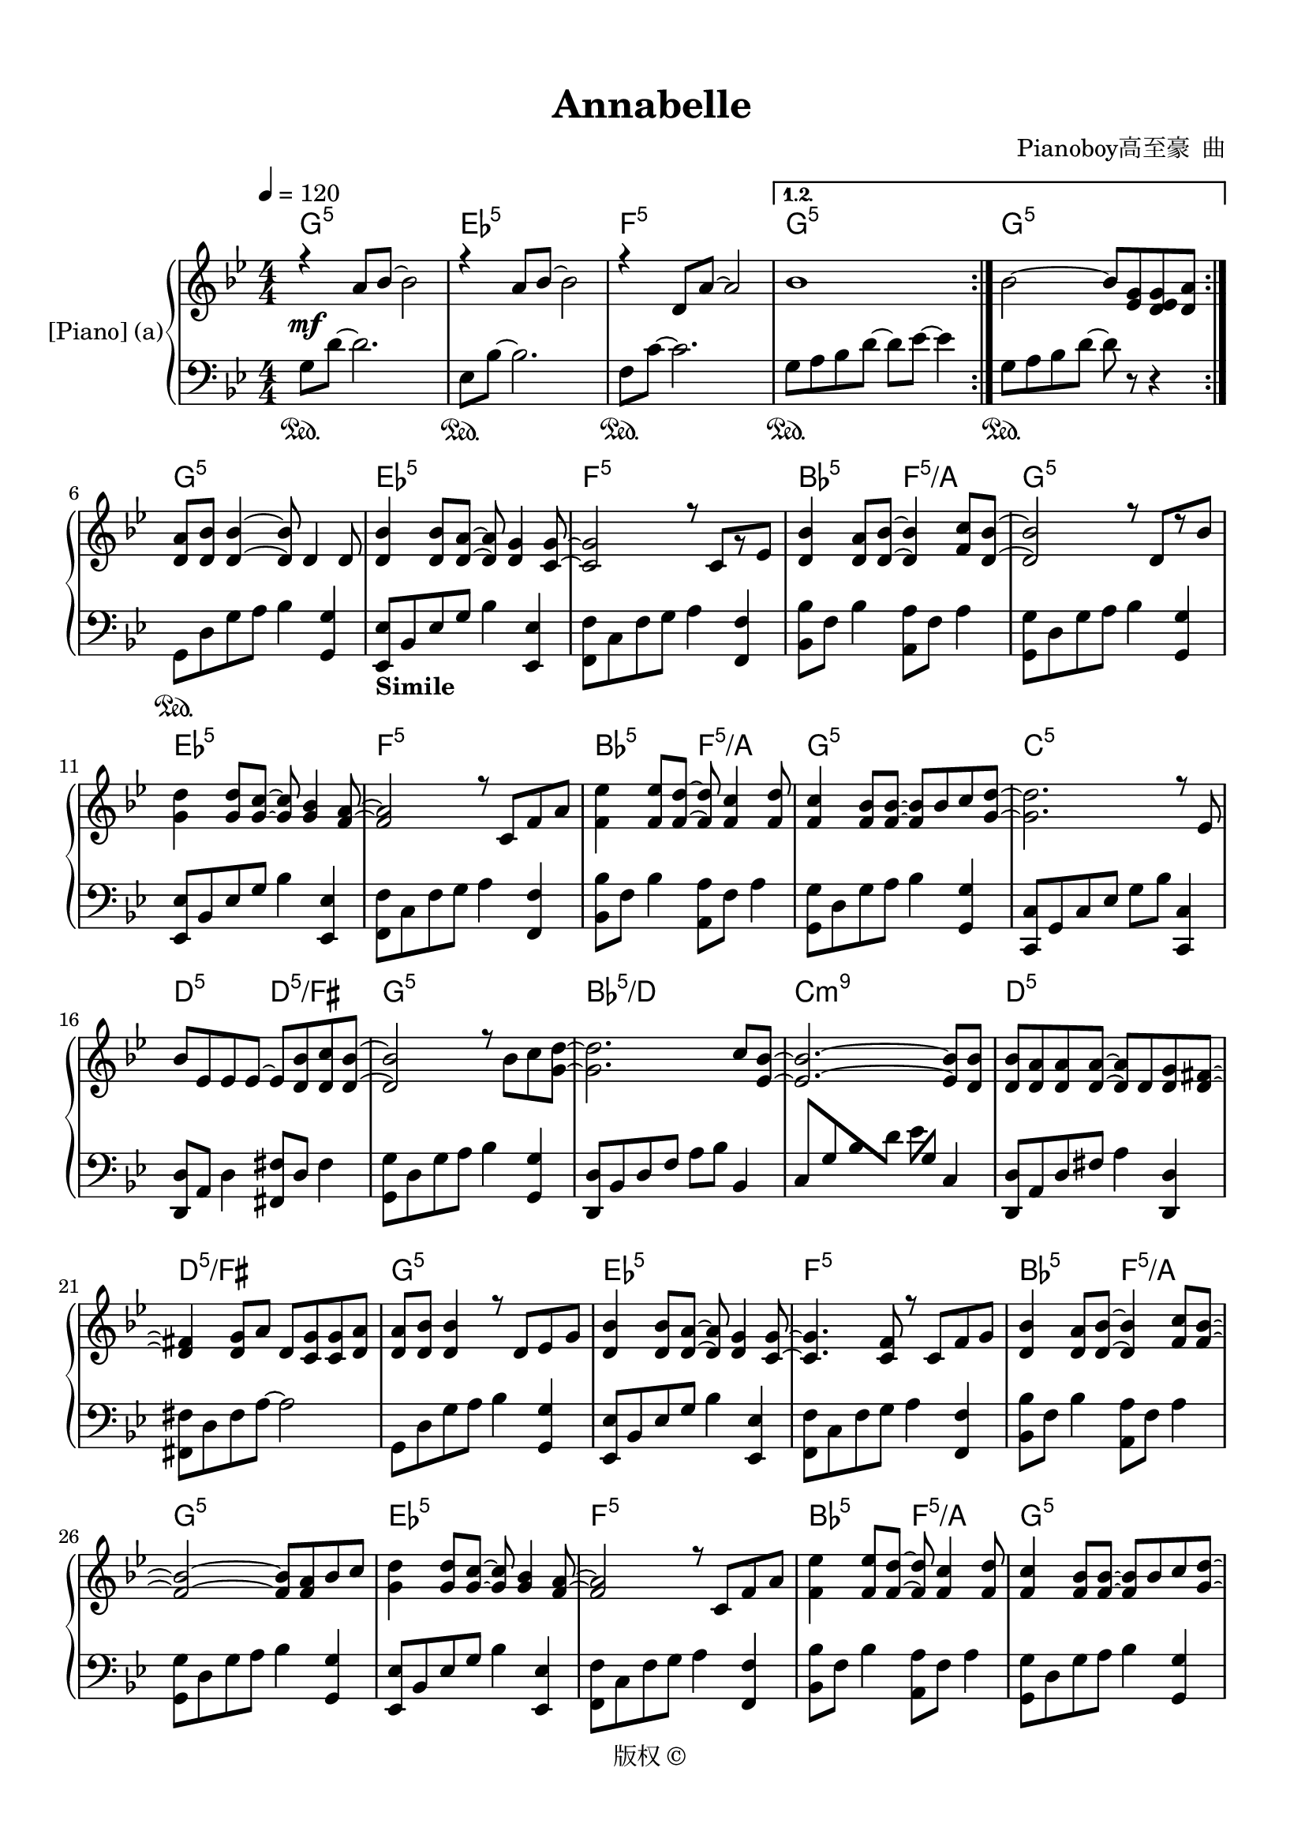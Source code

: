 \version "2.20.0" 

\header {
	encodingsoftware = "Sibelius 8.2" 
	encodingdate = "2017-09-22" 
	composer = "Pianoboy高至豪  曲" 
	copyright = "版权 © " 
	title = Annabelle 
}


#(set-global-staff-size 20) 

\paper {
	paper-width = 21\cm 
	paper-height = 29.7\cm 
	top-margin = 1.27\cm 
	bottom-margin = 1.27\cm 
	left-margin = 1.27\cm 
	right-margin = 1.27\cm 
	between-system-space = 2.63\cm 
	page-top-space = 1.27\cm 
	indent = 1.61538461538\cm 
}


\layout {
	\context {
		\Score 
		autoBeaming = ##f 
	}
	
}


PartPOneVoiceOne = \relative a' {
	\repeat volta 2 {
		\repeat volta 2 {
			\clef "treble" \key bes \major \numericTimeSignature \time 4/4 |
			\tempo 4 = 120 |
			r4 -\mf \stemUp a8 [ \stemUp bes8 ~ ] \stemDown bes2 |
			r4 \stemUp a8 [ \stemUp bes8 ~ ] \stemDown bes2 |
			r4 \stemUp d,8 [ \stemUp a'8 ~ ] \stemUp a2 
		}
		\alternative {
			{
				|
				bes1 
			}
			
		}
		
	}
	\alternative {
		{
			|
			\stemDown bes2 ~ \stemUp bes8 [ \stemUp <es, g>8 \stemUp <d es g>8 \stemUp <d a'>8 ] 
		}
		
	}
	|
	\stemUp <d a'>8 [ \stemUp <d bes'>8 ] \stemUp <d bes'>4 ~ ~ \stemUp <d bes'>8 \stemUp d4 \stemUp d8 |
	\stemUp <d bes'>4 \stemUp <d bes'>8 [ \stemUp <d a'>8 ~ ] ~ \stemUp <d a'>8 \stemUp <d g>4 \stemUp <c g'>8 ~ ~ |
	\stemUp <c g'>2 r8 \stemUp c8 [ r8 \stemUp es8 ] |
	\stemUp <d bes'>4 \stemUp <d a'>8 [ \stemUp <d bes'>8 ~ ] ~ \stemUp <d bes'>4 \stemUp <f c'>8 [ \stemUp <d bes'>8 ~ ] ~ |
	\barNumberCheck #10 \stemUp <d bes'>2 r8 \stemUp d8 [ r8 \stemUp bes'8 ] |
	\stemDown <g d'>4 \stemUp <g d'>8 [ \stemUp <g c>8 ~ ] ~ \stemUp <g c>8 \stemUp <g bes>4 \stemUp <f a>8 ~ ~ |
	\stemUp <f a>2 r8 \stemUp c8 [ \stemUp f8 \stemUp a8 ] |
	\stemDown <f es'>4 \stemUp <f es'>8 [ \stemUp <f d'>8 ~ ] ~ \stemUp <f d'>8 \stemUp <f c'>4 \stemUp <f d'>8 |
	\stemUp <f c'>4 \stemUp <f bes>8 [ \stemUp <f bes>8 ~ ] ~ \stemUp <f bes>8 [ \stemUp bes8 \stemUp c8 \stemUp <g d'>8 ~ ] ~ |
	\stemDown <g d'>2. r8 \stemUp es8 |
	\stemUp bes'8 [ \stemUp es,8 \stemUp es8 \stemUp es8 ~ ] \stemUp es8 [ \stemUp <d bes'>8 \stemUp <d c'>8 \stemUp <d bes'>8 ~ ] ~ |
	\stemUp <d bes'>2 r8 \stemDown bes'8 [ \stemDown c8 \stemDown <g d'>8 ~ ] ~ |
	\stemDown <g d'>2. \stemUp c8 [ \stemUp <es, bes'>8 ~ ] ~ |
	\stemUp <es bes'>2. ~ ~ \stemUp <es bes'>8 [ \stemUp <d bes'>8 ] |
	\barNumberCheck #20 \stemUp <d bes'>8 [ \stemUp <d a'>8 \stemUp <d a'>8 \stemUp <d a'>8 ~ ] ~ \stemUp <d a'>8 [ \stemUp d8 \stemUp <d g>8 \stemUp <d fis>8 ~ ] ~ |
	\stemUp <d fis>4 \stemUp <d g>8 [ \stemUp a'8 ] \stemUp d,8 [ \stemUp <c g'>8 \stemUp <c g'>8 \stemUp <d a'>8 ] |
	\stemUp <d a'>8 [ \stemUp <d bes'>8 ] \stemUp <d bes'>4 r8 \stemUp d8 [ \stemUp es8 \stemUp g8 ] |
	\stemUp <d bes'>4 \stemUp <d bes'>8 [ \stemUp <d a'>8 ~ ] ~ \stemUp <d a'>8 \stemUp <d g>4 \stemUp <c g'>8 ~ ~ |
	\stemUp <c g'>4. \stemUp <c f>8 r8 \stemUp c8 [ \stemUp f8 \stemUp g8 ] |
	\stemUp <d bes'>4 \stemUp <d a'>8 [ \stemUp <d bes'>8 ~ ] ~ \stemUp <d bes'>4 \stemUp <f c'>8 [ \stemUp <f bes>8 ~ ] ~ |
	\stemUp <f bes>2 ~ ~ \stemUp <f bes>8 [ \stemUp <f a>8 \stemUp bes8 \stemUp c8 ] |
	\stemDown <g d'>4 \stemUp <g d'>8 [ \stemUp <g c>8 ~ ] ~ \stemUp <g c>8 \stemUp <g bes>4 \stemUp <f a>8 ~ ~ |
	\stemUp <f a>2 r8 \stemUp c8 [ \stemUp f8 \stemUp a8 ] |
	\stemDown <f es'>4 \stemUp <f es'>8 [ \stemUp <f d'>8 ~ ] ~ \stemUp <f d'>8 \stemUp <f c'>4 \stemUp <f d'>8 |
	\barNumberCheck #30 \stemUp <f c'>4 \stemUp <f bes>8 [ \stemUp <f bes>8 ~ ] ~ \stemUp <f bes>8 [ \stemUp bes8 \stemUp c8 \stemUp <g d'>8 ~ ] ~ |
	\stemDown <g d'>2 r8 \stemUp bes,8 [ \stemUp es8 \stemUp bes'8 ] |
	\stemUp bes8 [ \stemUp es,8 \stemUp es8 \stemUp es8 ~ ] \stemUp es8 [ \stemUp <d bes'>8 \stemUp <d c'>8 \stemUp <d bes'>8 ~ ] ~ |
	\stemUp <d bes'>2 r8 \stemDown bes'8 [ \stemDown c8 \stemDown <g d'>8 ~ ] ~ |
	\stemDown <g d'>2 ~ ~ \stemUp <g d'>8 [ \stemUp <f d'>8 \stemUp c'8 \stemUp <f, bes>8 ~ ] ~ |
	\stemUp <f bes>2 r8 \stemUp d8 [ r8 \stemUp bes'8 ] |
	\stemUp <d, bes'>8 [ \stemUp <d a'>8 \stemUp <d a'>8 \stemUp <d a'>8 ~ ] ~ \stemUp <d a'>8 [ \stemUp d8 \stemUp g8 \stemUp <d fis>8 ~ ] ~ |
	\stemUp <d fis>4 \stemUp <d g>8 [ \stemUp <d a'>8 ~ ] ~ \stemUp <d a'>8 [ \stemUp <d fis>8 ~ ] ~ \stemUp <d fis>4 |
	\stemUp <d g>4 -> -. r4 r2 |
	r4 r4 r8 \stemUp <d g>8 [ -\f \stemUp <d g>8 \stemUp <d a'>8 ] |
	\barNumberCheck #40 \stemUp bes'8 [ \stemUp a8 ] \stemUp bes4 \stemUp bes8 [ \stemUp a8 ] \stemUp bes4 |
	r8 \stemUp <f bes>16 [ \stemUp a16 ] \stemDown bes8 [ \stemDown bes8 ~ ] \stemUp bes8 [ \stemUp a8 \stemUp a8 \stemUp bes8 ] |
	\stemUp <f a>4 \stemUp <d f>8 [ \stemUp <d f>8 ~ ] \stemUp d8 \stemUp d4 \stemUp <f a>8 |
	\stemUp <f a>8 [ \stemUp <d bes'>8 ] \stemUp <d bes'>4 ~ ~ \stemUp <d bes'>8 [ \stemUp g8 \stemUp g8 \stemUp a8 ] |
	\stemUp bes8 [ \stemUp a8 ] \stemUp bes4 \stemUp bes8 [ \stemUp a8 ] \stemUp bes4 |
	r8 \stemUp <f bes>16 [ \stemUp a16 ] \stemDown bes8 [ \stemDown bes8 ~ ] \stemDown bes8 \stemUp <f a>4 \stemUp <f bes>8 |
	\stemUp <f c'>4 \stemUp <f c'>8 [ \stemUp <f d'>8 ~ ] ~ \stemDown <f d'>8 \stemUp <f d'>4 \stemDown <f es'>8 |
	\stemUp <f es'>8 [ \stemUp <f d'>8 ] \stemUp <f d'>4 \stemUp g8 [ \stemUp g8 \stemUp <g bes>8 \stemUp <g bes>8 ] |
	\stemUp <g d'>8 [ \stemUp <g bes>8 ] \stemDown <g d'>4 \stemUp <g d'>8 [ \stemUp <g bes>8 \stemUp <g d'>8 \stemUp g8 ] |
	r8 \stemDown <g d'>16 [ \stemDown bes16 ] \stemDown d8 [ \stemDown <g, d'>8 ~ ] ~ \stemDown <g d'>8 [ \stemDown <g es'>8 ~ ~ \stemDown <g es'>8 \stemDown <g d'>8 ] |
	\barNumberCheck #50 \stemDown <g d'>4 \stemUp <f a>8 [ \stemUp <f a>8 ~ ] ~ \stemUp <f a>8 [ \stemUp <f bes>8 ~ ~ \stemUp <f bes>8 \stemUp f8 ] |
	\stemUp <f bes>8 [ \stemUp <f c'>8 ] \stemUp <f c'>4 \stemUp g8 [ \stemUp g8 \stemUp <g bes>8 \stemUp <g bes>8 ] |
	\stemUp <g d'>8 [ \stemUp <g bes>8 ] \stemDown <g d'>4 \stemUp <g d'>8 [ \stemUp <g bes>8 \stemUp <g d'>8 \stemUp g8 ] |
	r4 \stemDown <g d'>8 [ \stemDown <g es'>8 ~ ] ~ \stemUp <g es'>8 [ \stemUp g8 \stemUp <g d'>8 \stemUp <g bes>8 ~ ] ~ |
	\stemUp <g bes>2 r8 \stemUp <d a'>8 ~ ~ \stemUp <d a'>4 |
	\stemUp <bes bes'>4 -- \stemUp <a a'>4 -- \stemUp <bes bes'>4 -- r4 |
	\key as \major |
	\stemUp <f' c'>4 \stemUp as4 \stemUp <f c'>4 \stemUp as4 |
	\stemUp <f c'>4 \stemUp as4 \stemUp <f c'>4 \stemUp as4 |
	\stemUp <es c'>4 \stemUp as4 \stemUp <es c'>4 \stemUp <es des'>8 [ \stemUp <es c'>8 ~ ] ~ |
	\stemUp <es c'>4 \stemUp <es as>4 \stemUp es4 \stemUp es4 |
	\barNumberCheck #60 \stemUp <f c'>4 \stemUp as4 \stemUp <f c'>4 \stemUp as4 |
	\stemUp <f c'>4 \stemUp as4 \stemUp <f c'>4 \stemUp as4 |
	\stemUp <es c'>4 \stemUp as4 \stemUp <es c'>4 \stemUp <es des'>8 [ \stemUp <es c'>8 ~ ] ~ |
	\stemUp <es c'>4 \stemUp <es c'>8 [ \stemUp <es es'>8 ~ ] ~ \stemUp <es es'>8 \stemUp <des des'>4 \stemUp <c c'>8 |
	r4 \stemUp f8 [ \stemUp c'8 ~ ] \stemDown c4 \stemUp f,8 [ \stemUp c'8 ] |
	r8 \stemUp f,8 [ \stemUp f8 \stemUp c'8 ~ ] \stemDown c4 \stemUp f,8 [ \stemUp c'8 ] |
	r8 \stemUp f,8 [ \stemUp f8 \stemUp c'8 ~ ] \stemUp c8 [ \stemUp <es, c'>8 \stemUp <es des'>8 \stemUp <es c'>8 ] |
	\stemUp <es c'>8 [ \stemUp as8 \stemUp as8 \stemUp es8 ] \stemUp es8 [ \stemUp as8 ] \stemUp as4 |
	r8 \stemUp f8 [ \stemUp f8 \stemUp c'8 ~ ] \stemUp c8 [ \stemUp f,8 \stemUp f8 \stemUp c'8 ] |
	r4 \stemUp f,8 [ \stemUp c'8 ~ ] \stemUp c8 [ \stemUp f,8 \stemUp f8 \stemUp c'8 ] |
	\barNumberCheck #70 r8 \stemUp f,8 [ \stemUp f8 \stemUp c'8 ] r8 \stemUp <es, c'>8 [ \stemUp <es des'>8 \stemUp <es c'>8 ] |
	\stemDown <c' es>8 [ \stemDown <bes des>8 \stemDown <bes des>8 \stemDown <as c>8 ] \stemUp <g bes>8 [ \stemUp <f as>8 \stemUp <g bes>8 \stemUp <as c>8 ~ ] ~ |
	\stemDown <as c>2 -\mf r8 \stemUp f8 [ \stemUp bes8 \stemUp as8 ~ ] |
	\stemUp as2 r8 \stemUp es8 [ r8 \stemUp as8 ] |
	\stemUp as8 [ \stemUp c,8 \stemUp c8 \stemUp c8 ~ ] \stemUp c8 [ \stemUp <c g'>8 \stemUp <c bes'>8 \stemUp <c as'>8 ~ ] ~ |
	\stemUp <c as'>2 ~ ~ \stemUp <c as'>8 [ \stemUp <f as>8 \stemUp <g bes>8 \stemUp <as c>8 ~ ] ~ |
	\stemDown <as c>2 \stemUp f8 [ \stemUp as8 \stemUp bes8 \stemUp as8 ~ ] |
	\stemUp as2 r8 \stemUp des,8 [ r8 \stemUp as'8 ] |
	\stemUp as8 [ \stemUp g8 \stemUp g8 \stemUp g8 ~ ] \stemUp g4 \stemDown f8 [ \stemDown <c' c'>8 ~ ] ~ |
	\stemDown <c c'>8 -> [ \stemDown <c c'>8 -> \stemDown <des des'>8 -> \stemDown <c c'>8 -> ] r8 \stemUp <c, f>8 [ -\f \stemUp <c f>8 \stemUp <c g'>8 ] |
	\barNumberCheck #80 \stemUp <des as'>8 [ \stemUp g8 ] \stemUp as4 \stemUp <des, as'>8 [ \stemUp g8 ] \stemUp as4 |
	r8 \stemUp <es as>16 [ \stemUp g16 ] \stemUp as8 [ \stemUp as8 ~ ] \stemUp as8 \stemUp g4 \stemUp as8 |
	\stemUp <es g>4 \stemUp es8 [ \stemUp es8 ~ ] \stemUp es8 \stemUp <es g>4 \stemUp <es g>8 |
	\stemUp <es g>8 [ \stemUp <es as>8 ] \stemUp <es as>4 ~ ~ \stemUp <es as>8 [ \stemUp f8 \stemUp f8 \stemUp g8 ] |
	\stemUp <des as'>8 [ \stemUp g8 ] \stemUp as4 \stemUp <des, as'>8 [ \stemUp g8 ] \stemUp as4 |
	r8 \stemUp <es as>16 [ \stemUp g16 ] \stemUp as8 [ \stemUp as8 ~ ] \stemUp as8 \stemUp <es g>4 \stemUp <es as>8 |
	\stemUp <es bes'>4 \stemUp <es bes'>8 [ \stemUp <es c'>8 ~ ] ~ \stemUp <es c'>8 \stemUp <es c'>4 \stemUp <es des'>8 |
	\stemUp <es des'>8 [ \stemUp <es c'>8 ] \stemUp <es c'>4 \stemUp f8 [ \stemUp f8 \stemUp <f as>8 \stemUp <f as>8 ] |
	\stemUp <f c'>8 [ \stemUp as8 ] \stemUp <f c'>4 \stemDown <as f'>8 [ \stemDown c8 ] \stemDown <as f'>4 |
	\stemDown <c as'>8 [ \stemDown f8 ] \stemDown <c as'>4 ~ ~ \stemDown <c as'>8 [ \stemDown <c as'>8 ~ ] ~ \stemDown <c as'>8 [ \stemDown <c f>16 \stemDown g'16 ] |
	\barNumberCheck #90 \stemDown <c, as'>8 [ \stemDown <c g'>8 \stemDown <c g'>8 \stemDown <c f>8 ] \stemDown <c f>8 [ \stemDown c8 \stemDown <f, c'>8 \stemDown <f bes>8 ] |
	\stemDown <g c>8 [ \stemDown <g f'>8 ] \stemDown <g f'>4 \stemUp f4 \stemUp <f as>4 |
	\stemUp <f c'>8 [ \stemUp <f as>8 ] \stemUp <f c'>4 \stemDown <as f'>8 [ \stemDown <as c>8 ] \stemDown <as f'>4 |
	\stemDown <c as'>8 [ \stemDown <c f>8 ] \stemDown <c as'>4 ~ ~ \stemDown <c as'>8 \stemDown <c g'>4 \stemDown <c as'>8 |
	\stemDown <c g'>4 \stemDown <c f>8 [ \stemDown <c f>8 ~ ] ~ \stemDown <c f>2 \bar "||" |
	\key bes \major |
	r4 r4 r8 \stemUp <d, g>8 [ \stemUp <d g>8 \stemUp <d a'>8 ] |
	\stemUp <es bes'>8 [ \stemUp a8 ] \stemUp <es bes'>4 \stemUp <es bes'>8 [ \stemUp a8 ] \stemUp <es bes'>4 |
	r8 \stemUp <f bes>16 [ \stemUp a16 ] \stemDown bes8 [ \stemDown bes8 ~ ] \stemDown bes8 \stemUp <f a>4 \stemUp <f bes>8 |
	\stemUp <d a'>4 \stemUp <d f>8 [ \stemUp <d f>8 ] \stemUp d8 \stemUp <d a'>4 \stemUp <d a'>8 |
	\stemUp <f a>8 [ \stemUp <f bes>8 ] \stemUp <f bes>4 ~ ~ \stemUp <f bes>8 [ \stemUp g8 \stemUp g8 \stemUp a8 ] |
	\barNumberCheck #100 \stemUp <es bes'>8 [ \stemUp a8 ] \stemUp <es bes'>4 \stemUp <es bes'>8 [ \stemUp a8 ] \stemUp <es bes'>4 |
	r8 \stemUp <f bes>16 [ \stemUp a16 ] \stemDown bes8 [ \stemDown bes8 ~ ] \stemDown bes8 \stemUp <f a>4 \stemUp <f bes>8 |
	\stemUp <f c'>4 \stemUp <f c'>8 [ \stemUp <f d'>8 ~ ] ~ \stemDown <f d'>8 \stemUp <f d'>4 \stemDown <f es'>8 |
	\stemUp <f es'>8 [ \stemUp <f d'>8 ] \stemUp <f d'>4 \stemUp <d g>8 [ \stemUp <d g>8 \stemUp <d bes'>8 \stemUp <d bes'>8 ] |
	\stemUp <g d'>8 [ \stemUp <g bes>8 ] \stemDown <g d'>4 \stemDown <bes g'>8 [ \stemDown <bes d>8 ] \stemDown <bes g'>4 |
	\stemDown <d a'>8 [ \stemDown d8 ] \stemDown <d a'>4 ~ ~ \stemDown <d a'>8 [ \stemDown <d bes'>8 ~ ] ~ \stemDown <d bes'>8 [ \stemDown <d g>16 \stemDown a'16 ] |
	\stemDown <d, bes'>8 [ \stemDown <d a'>8 \stemDown <d a'>8 \stemDown <d g>8 ] \stemDown <d g>8 [ \stemDown <g, d'>8 \stemDown <g d'>8 \stemDown <g c>8 ] |
	\stemDown <a d>8 [ \stemDown <d g>8 ] \stemDown <d g>4 \stemUp g,4 \stemUp <g bes>4 |
	\stemUp <g d'>8 [ \stemUp <g bes>8 ] \stemDown <g d'>4 \stemDown <bes g'>8 [ \stemDown <bes d>8 ] \stemDown <bes g'>4 |
	\stemDown <d bes'>8 [ \stemDown <d g>8 ] \stemDown <d bes'>4 ~ ~ \stemDown <d bes'>8 \stemDown <d a'>4 \stemDown <d bes'>8 |
	\barNumberCheck #110 \stemDown <d a'>4 \stemDown <d g>8 [ \stemDown <d g>8 ~ ] ~ \stemDown <d g>2 |
	r4 \stemUp a,4 \stemUp bes2 \repeat volta 2 {
		|
		r4 \stemUp a'8 [ \stemUp bes8 ~ ] \stemDown bes2 |
		r4 \stemUp a8 [ \stemUp bes8 ~ ] \stemDown bes2 |
		r4 \stemUp d,8 [ \stemUp a'8 ~ ] \stemUp a2 
	}
	\alternative {
		{
			|
			bes1 
		}
		{
			|
			<bes, g'>1 \fermata 
		}
		
	}
	
}


PartPOneVoiceOneChords = \chordmode {
	\repeat volta 2 {
		|
		g4:m5 s8 s8 s2 |
		es4:5 s8 s8 s2 |
		f4:5 s8 s8 s2 
	}
	\alternative {
		{
			|
			g1:m5 
		}
		{
			|
			g2:m5 s8 s8 s8 s8 
		}
		
	}
	|
	g8:m5 s8 s4 s8 s4 s8 |
	es4:5 s8 s8 s8 s4 s8 |
	f2:5 s8 s8 s8 s8 |
	bes4:5 s8 s8 f4:5/+a s8 s8 |
	\barNumberCheck #10 g2:m5 s8 s8 s8 s8 |
	es4:5 s8 s8 s8 s4 s8 |
	f2:5 s8 s8 s8 s8 |
	bes4:5 s8 s8 f8:5/+a s4 s8 |
	g4:m5 s8 s8 s8 s8 s8 s8 |
	c2.:m5 s8 s8 |
	d8:5 s8 s8 s8 d8:5/+fis s8 s8 s8 |
	g2:m5 s8 s8 s8 s8 |
	bes2.:5/+d s8 s8 |
	c2.:m9 s8 s8 |
	\barNumberCheck #20 d8:5 s8 s8 s8 s8 s8 s8 s8 |
	d4:5/+fis s8 s8 s8 s8 s8 s8 |
	g8:m5 s8 s4 s8 s8 s8 s8 |
	es4:5 s8 s8 s8 s4 s8 |
	f4.:5 s8 s8 s8 s8 s8 |
	bes4:5 s8 s8 f4:5/+a s8 s8 |
	g2:m5 s8 s8 s8 s8 |
	es4:5 s8 s8 s8 s4 s8 |
	f2:5 s8 s8 s8 s8 |
	bes4:5 s8 s8 f8:5/+a s4 s8 |
	\barNumberCheck #30 g4:m5 s8 s8 s8 s8 s8 s8 |
	c2:m5 s8 s8 s8 s8 |
	d8:5 s8 s8 s8 d8:5/+fis s8 s8 s8 |
	g2:m5 s8 s8 s8 s8 |
	c2:m5 s8 s8 s8 s8 |
	es2:5 s8 s8 s8 s8 |
	d8:5 s8 s8 s8 s8 s8 s8 s8 |
	d4:5/+fis s8 s8 s8 s8 s4 |
	g4:m5 s4 s2 |
	s4 s4 s8 s8 s8 s8 |
	\barNumberCheck #40 es8:5 s8 s4 s8 s8 s4 |
	f8:5 s16 s16 s8 s8 s8 s8 s8 s8 |
	g4:m5 s8 s8 s8 s4 s8 |
	d8:m5 s8 s4 s8 s8 s8 s8 |
	es8:5 s8 s4 s8 s8 s4 |
	f8:5 s16 s16 s8 s8 s8 s4 s8 |
	g4:m5 s8 s8 s8 s4 s8 |
	d8:m5 s8 s4 s8 s8 s8 s8 |
	es8:5 s8 s4 s8 s8 s8 s8 |
	f8:5 s16 s16 s8 s8 s8 s8 s8 s8 |
	\barNumberCheck #50 g4:m5 s8 s8 s8 s8 s8 s8 |
	s8 d8:m5 s4 s8 s8 s8 s8 |
	es8:5 s8 s4 s8 s8 s8 s8 |
	f4:5 s8 s8 s8 s8 s8 s8 |
	g2:m5 s8 s8 s4 |
	g4:m5 s4 s4 s4 |
	f4:m5 s4 s4 s4 |
	des4:5 s4 s4 s4 |
	es4:5 s4 s4 s8 s8 |
	as4:5 s4 es4:5/+g s4 |
	\barNumberCheck #60 f4:m5 s4 s4 s4 |
	des4:5 s4 s4 s4 |
	es4:5 s4 s4 s8 s8 |
	as4:5 s8 s8 es8:5/+g s4 s8 |
	f4:m5 s8 s8 s4 s8 s8 |
	des8:5 s8 s8 s8 s4 s8 s8 |
	es8:5 s8 s8 s8 s8 s8 s8 s8 |
	as8:5 s8 s8 s8 es8:5/+g s8 s4 |
	f8:m5 s8 s8 s8 s8 s8 s8 s8 |
	des4:5 s8 s8 s8 s8 s8 s8 |
	\barNumberCheck #70 es8:5 s8 s8 s8 s8 s8 s8 s8 |
	as8:5 s8 s8 s8 es8:5/+g s8 s8 s8 |
	f2:m5 s8 s8 s8 s8 |
	des2:5 s8 s8 s8 s8 |
	c8:5 s8 s8 s8 c8:5/+e s8 s8 s8 |
	f2:m5 s8 s8 s8 s8 |
	bes2:m5 s8 s8 s8 s8 |
	des2:5 s8 s8 s8 s8 |
	c8:5 s8 s8 s8 s4 s8 s8 |
	c8:5 s8 s8 s8 s8 s8 s8 s8 |
	\barNumberCheck #80 des8:5 s8 s4 s8 s8 s4 |
	es8:5 s16 s16 s8 s8 s8 s4 s8 |
	f4:m5 s8 s8 s8 s4 s8 |
	c8:m5 s8 s4 s8 s8 s8 s8 |
	des8:5 s8 s4 s8 s8 s4 |
	es8:5 s16 s16 s8 s8 s8 s4 s8 |
	f4:m5 s8 s8 s8 s4 s8 |
	c8:m5 s8 s4 s8 s8 s8 s8 |
	des8:5 s8 s4 s8 s8 s4 |
	es8:5 s8 s4 s8 s8 s8 s16 s16 |
	\barNumberCheck #90 f8:m5 s8 s8 s8 s8 s8 s8 s8 |
	c8:m5 s8 s4 s4 s4 |
	des8:5 s8 s4 s8 s8 s4 |
	es8:5 s8 s4 s8 s4 s8 |
	f4:m5 s8 s8 s2 \bar "||" fis4:m5 s4 s8 g8:m5 s8 s8 |
	es8:5 s8 s4 s8 s8 s4 |
	f8:5 s16 s16 s8 s8 s8 s4 s8 |
	g4:m5 s8 s8 s8 s4 s8 |
	d8:m5 s8 s4 s8 s8 s8 s8 |
	\barNumberCheck #100 es8:5 s8 s4 s8 s8 s4 |
	f8:5 s16 s16 s8 s8 s8 s4 s8 |
	g4:m5 s8 s8 s8 s4 s8 |
	d8:m5 s8 s4 s8 s8 s8 s8 |
	es8:5 s8 s4 s8 s8 s4 |
	f8:5 s8 s4 s8 s8 s8 s16 s16 |
	g8:m5 s8 s8 s8 s8 s8 s8 s8 |
	d8:m5 s8 s4 s4 s4 |
	es8:5 s8 s4 s8 s8 s4 |
	f8:5 s8 s4 s8 s4 s8 |
	\barNumberCheck #110 g4:m5 s8 s8 s2 |
	g4:m5 s4 s2 \repeat volta 2 {
		|
		g4:m5 s8 s8 s2 |
		es4:5 s8 s8 s2 |
		f4:5 s8 s8 s2 
	}
	\alternative {
		{
			|
			g1:m5 
		}
		{
			|
			g1:m5 
		}
		
	}
	
}


PartPOneVoiceTwo = \relative es' {
	\repeat volta 2 {
		\repeat volta 2 {
			\clef "treble" \key bes \major \numericTimeSignature \time 4/4 s1*3 
		}
		\alternative {
			{
				s1 
			}
			
		}
		
	}
	\alternative {
		{
			s1 
		}
		
	}
	s1*3 s1*4 s1*4 s1*4 s1*4 s1*4 s1*4 s1*4 s1*3 \stemDown es2 \stemDown es2 s1*3 \stemDown es2 \stemDown es2 s1*4 s1*4 s1 s1 s1 |
	\key as \major s1*3 s1*4 s1*4 s1*4 s1*4 s1*3 s1*4 s1*4 s1*4 s1 s1 s1 s1 s1 \bar "||" |
	\key bes \major s1*4 s1*4 s1*3 s1*3 s1*3 \repeat volta 2 {
		s1 s1*2 
	}
	\alternative {
		{
			s1 
		}
		{
			s1 
		}
		
	}
	
}


PartPOneVoiceFive = \relative g {
	\repeat volta 2 {
		\repeat volta 2 {
			\clef "bass" \key bes \major \numericTimeSignature \time 4/4 \stemDown g8 [ \sustainOn \stemDown d'8 ~ ] \stemDown d2. |
			\stemDown es,8 [ \sustainOn \stemDown bes'8 ~ ] \stemDown bes2. |
			\stemDown f8 [ \sustainOn \stemDown c'8 ~ ] \stemDown c2. 
		}
		\alternative {
			{
				|
				\stemDown g8 [ \sustainOn \stemDown a8 \stemDown bes8 \stemDown d8 ~ ] \stemDown d8 [ \stemDown es8 ~ ] \stemDown es4 
			}
			
		}
		
	}
	\alternative {
		{
			|
			\stemDown g,8 [ \sustainOn \stemDown a8 \stemDown bes8 \stemDown d8 ~ ] \stemDown d8 r8 r4 
		}
		
	}
	|
	\stemDown g,,8 [ \sustainOn \stemDown d'8 \stemDown g8 \stemDown a8 ] \stemDown bes4 \stemUp <g, g'>4 |
	\stemUp <es es'>8 [ -\markup { \bold { Simile } } \stemUp bes'8 \stemUp es8 \stemUp g8 ] \stemDown bes4 \stemUp <es,, es'>4 \stemDown <f f'>8 [ \stemDown c'8 \stemDown f8 \stemDown g8 ] \stemDown a4 \stemUp <f, f'>4 \stemDown <bes bes'>8 [ \stemDown f'8 ] \stemDown bes4 \stemDown <a, a'>8 [ \stemDown f'8 ] \stemDown a4 \stemDown <g, g'>8 [ \stemDown d'8 \stemDown g8 \stemDown a8 ] \stemDown bes4 \stemUp <g, g'>4 \stemUp <es es'>8 [ \stemUp bes'8 \stemUp es8 \stemUp g8 ] \stemDown bes4 \stemUp <es,, es'>4 \stemDown <f f'>8 [ \stemDown c'8 \stemDown f8 \stemDown g8 ] \stemDown a4 \stemUp <f, f'>4 \stemDown <bes bes'>8 [ \stemDown f'8 ] \stemDown bes4 \stemDown <a, a'>8 [ \stemDown f'8 ] \stemDown a4 \stemDown <g, g'>8 [ \stemDown d'8 \stemDown g8 \stemDown a8 ] \stemDown bes4 \stemUp <g, g'>4 \stemUp <c, c'>8 [ \stemUp g'8 \stemUp c8 \stemUp es8 ] \stemDown g8 [ \stemDown bes8 ] \stemUp <c,, c'>4 \stemUp <d d'>8 [ \stemUp a'8 ] \stemDown d4 \stemUp <fis, fis'>8 [ \stemUp d'8 ] \stemDown fis4 \stemDown <g, g'>8 [ \stemDown d'8 \stemDown g8 \stemDown a8 ] \stemDown bes4 \stemUp <g, g'>4 \stemUp <d d'>8 [ \stemUp bes'8 \stemUp d8 \stemUp f8 ] \stemDown a8 [ \stemDown bes8 ] \stemUp bes,4 \stemUp c8 [ \stemUp g'8 \stemUp bes8 \stemDown d8 ] \stemDown es8 [ \stemUp g,8 ] \stemUp c,4 \stemUp <d, d'>8 [ \stemUp a'8 \stemUp d8 \stemUp fis8 ] \stemDown a4 \stemUp <d,, d'>4 \stemDown <fis fis'>8 [ \stemDown d'8 \stemDown fis8 \stemDown a8 ~ ] \stemDown a2 \stemDown g,8 [ \stemDown d'8 \stemDown g8 \stemDown a8 ] \stemDown bes4 \stemUp <g, g'>4 \stemUp <es es'>8 [ \stemUp bes'8 \stemUp es8 \stemUp g8 ] \stemDown bes4 \stemUp <es,, es'>4 \stemDown <f f'>8 [ \stemDown c'8 \stemDown f8 \stemDown g8 ] \stemDown a4 \stemUp <f, f'>4 \stemDown <bes bes'>8 [ \stemDown f'8 ] \stemDown bes4 \stemDown <a, a'>8 [ \stemDown f'8 ] \stemDown a4 \stemDown <g, g'>8 [ \stemDown d'8 \stemDown g8 \stemDown a8 ] \stemDown bes4 \stemUp <g, g'>4 \stemUp <es es'>8 [ \stemUp bes'8 \stemUp es8 \stemUp g8 ] \stemDown bes4 \stemUp <es,, es'>4 \stemDown <f f'>8 [ \stemDown c'8 \stemDown f8 \stemDown g8 ] \stemDown a4 \stemUp <f, f'>4 \stemDown <bes bes'>8 [ \stemDown f'8 ] \stemDown bes4 \stemDown <a, a'>8 [ \stemDown f'8 ] \stemDown a4 \stemDown <g, g'>8 [ \stemDown d'8 \stemDown g8 \stemDown a8 ] \stemDown bes4 \stemUp <g, g'>4 \stemUp <c, c'>8 [ \stemUp g'8 \stemUp c8 \stemUp es8 ] \stemDown g4 \stemUp <c,, c'>4 \stemUp <d d'>8 [ \stemUp a'8 ] \stemDown d4 \stemUp <fis, fis'>8 [ \stemUp d'8 ] \stemDown fis8 r8 \stemDown <g, g'>8 [ \stemDown d'8 \stemDown g8 \stemDown a8 ] \stemDown bes4 \stemUp <g, g'>4 \stemUp <c, c'>8 [ \stemUp g'8 \stemUp c8 \stemUp es8 ] \stemDown g4 \stemUp <c,, c'>4 \stemUp <es es'>8 [ \stemUp bes'8 \stemUp es8 \stemUp g8 ] \stemDown bes4 \stemUp <es,, es'>4 \stemUp <d d'>8 [ \stemUp a'8 ] \stemDown d4 \stemUp a4 \stemUp d,4 \stemDown <fis fis'>8 [ \stemDown d'8 \stemDown fis8 \stemDown a8 ] r4 \stemUp <fis, fis'>4 \stemDown g8 -> -. [ \stemDown d'8 -> -. \stemDown bes'8 -> -. \stemDown a8 -> -. ] r8 \stemDown g8 -> -. [ r8 \stemDown d8 -> -. ] \stemDown es8 -> -. [ r8 \stemDown g8 -> -. \stemDown a8 -> -. ] r4 \stemUp <g, g'>4 \stemUp <es es'>8 [ \stemUp bes'8 \stemUp es8 \stemUp g8 ] \stemDown bes4 \stemUp <es,, es'>8 [ \stemUp bes'8 ] \stemDown <f f'>8 [ \stemDown c'8 \stemDown f8 \stemDown a8 ] \stemDown c4 \stemUp <f,, f'>4 \stemDown <g g'>8 [ \stemDown d'8 \stemDown g8 \stemDown a8 ] \stemDown g4 \stemDown d4 \stemUp <d, d'>8 [ \stemUp a'8 \stemUp d8 \stemUp f8 ] \stemDown a4 \stemUp <d,, d'>4 \stemUp <es es'>8 [ \stemUp bes'8 \stemUp es8 \stemUp g8 ] \stemDown bes4 \stemUp <es,, es'>4 \stemDown <f f'>8 [ \stemDown c'8 \stemDown f8 \stemDown a8 ] \stemDown c4 \stemUp <f,, f'>4 \stemDown <g g'>8 [ \stemDown d'8 \stemDown g8 \stemDown bes8 ] \stemDown d4 \stemUp <g,, g'>4 \stemUp <d d'>8 [ \stemUp a'8 \stemUp d8 \stemUp f8 ] \stemDown a4 \stemUp <d,, d'>4 \stemUp <es es'>8 [ \stemUp bes'8 \stemUp es8 \stemUp g8 ] \stemDown bes4 \stemUp <es,, es'>4 \stemDown <f f'>8 [ \stemDown c'8 \stemDown f8 \stemDown a8 ] \stemDown c4 \stemUp <f,, f'>4 \stemDown <g g'>8 [ \stemDown d'8 \stemDown g8 \stemDown bes8 ] \stemDown d4 \stemUp <g,, g'>4 \stemUp <d d'>8 [ \stemUp a'8 \stemUp d8 \stemUp f8 ] \stemDown a4 \stemUp <d,, d'>4 \stemUp <es es'>8 [ \stemUp bes'8 \stemUp es8 \stemUp g8 ] \stemDown bes4 \stemUp <es,, es'>4 \stemDown <f f'>8 [ \stemDown c'8 \stemDown f8 \stemDown a8 ] \stemDown c4 \stemUp <f,, f'>4 \stemDown g8 [ \stemDown d'8 \stemDown g8 \stemDown a8 ~ ] \stemDown a4 \stemDown d,4 \stemUp g,8 [ \stemUp d'8 ] \stemDown g2 r4 |
	\key as \major |
	\stemDown <f, f'>8 [ \sustainOn \stemDown c'8 \stemDown f8 \stemDown as8 ] \stemDown c2 \stemUp <des,, des'>8 [ \stemUp as'8 \stemUp des8 \stemUp f8 ] \stemDown as2 \stemUp <es, es'>8 [ \stemUp bes'8 \stemUp es8 \stemUp g8 ] \stemDown bes2 |
	\stemDown <as, as'>8 [ \sustainOn \stemDown es'8 \stemDown as8 \stemDown es8 ] \stemDown g,8 [ \sustainOn \stemDown es'8 \stemDown g8 \stemDown es8 ] |
	\barNumberCheck #60 \stemDown <f, f'>8 [ \sustainOn \stemDown c'8 \stemDown f8 \stemDown as8 ] \stemDown c2 \stemUp <des,, des'>8 [ \stemUp as'8 \stemUp des8 \stemUp f8 ] \stemDown as2 \stemUp <es, es'>8 [ \stemUp bes'8 \stemUp es8 \stemUp g8 ] \stemDown bes2 \stemDown <as, as'>8 [ \stemDown es'8 \stemDown as8 \stemDown es8 ] \stemDown g,8 [ \stemDown es'8 \stemDown g8 \stemDown es8 ] \stemDown <f, f'>8 [ \stemDown c'8 \stemDown f8 \stemDown as8 ] \stemDown c4 \stemUp <f,, f'>4 \stemUp <des des'>8 [ \stemUp as'8 \stemUp des8 \stemUp f8 ] \stemDown as4 \stemUp <des,, des'>4 \stemUp <es es'>8 [ \stemUp bes'8 \stemUp es8 \stemUp g8 ] \stemDown bes4 \stemUp <es,, es'>4 \stemDown as8 [ \stemDown es'8 \stemDown as8 \stemDown es8 ] \stemDown <g, g'>8 [ \stemDown es'8 \stemDown g8 \stemDown es8 ] \stemDown <f, f'>8 [ \stemDown c'8 \stemDown f8 \stemDown as8 ] \stemDown c4 \stemUp <f,, f'>4 \stemUp <des des'>8 [ \stemUp as'8 \stemUp des8 \stemUp f8 ] \stemDown as4 \stemUp <des,, des'>4 \stemUp <es es'>8 [ \stemUp bes'8 \stemUp es8 \stemUp g8 ] \stemDown bes4 \stemUp <es,, es'>4 \stemDown <as as'>8 [ \stemDown es'8 \stemDown as8 \stemDown es8 ] \stemDown <g, g'>8 [ \stemDown es'8 \stemDown g8 \stemDown es8 ] \stemDown f,8 [ \stemDown c'8 \stemDown f8 \stemDown as8 ] \stemDown c4 \stemUp <f,, f'>4 \stemUp <des des'>8 [ \stemUp as'8 \stemUp des8 \stemUp f8 ] \stemDown as4 \stemUp <des,, des'>4 \stemUp <c c'>8 [ \stemUp g'8 ] \stemUp c4 \stemUp <e, e'>8 [ \stemUp c'8 ] \stemDown e8 r8 \stemDown <f, f'>8 [ \stemDown c'8 \stemDown f8 \stemDown as8 ] \stemDown c4 \stemUp <f,, f'>4 \stemDown <bes bes'>8 [ \stemDown f'8 \stemDown bes8 \stemDown des8 ~ ] \stemDown des4 \stemUp bes,4 \stemUp <des, des'>8 [ \stemUp as'8 \stemUp des8 \stemUp f8 ] \stemDown as4 \stemUp <des,, des'>4 \stemUp <c c'>8 [ \stemUp g'8 \stemUp c8 \stemUp e8 ] \stemDown g4 \stemUp c,8 [ \stemUp g8 ] \stemUp <c, c'>8 -> [ \stemUp <c c'>8 -> \stemUp <d d'>8 -> \stemUp <e e'>8 -> ] r4 \stemUp <c c'>4 \stemUp <des des'>8 [ \stemUp as'8 \stemUp des8 \stemUp f8 ] \stemDown as4 \stemUp <des,, des'>4 \stemUp <es es'>8 [ \stemUp bes'8 \stemUp es8 \stemUp g8 ] \stemDown bes4 \stemUp <es,, es'>4 \stemDown <f f'>8 [ \stemDown c'8 \stemDown f8 \stemDown as8 ] \stemDown c4 \stemUp <f,, f'>4 \stemUp <c c'>8 [ \stemUp g'8 \stemUp c8 \stemUp es8 ] \stemDown g4 \stemUp <c,, c'>4 \stemUp <des des'>8 [ \stemUp as'8 \stemUp des8 \stemUp f8 ] \stemDown as4 \stemUp <des,, des'>4 \stemUp <es es'>8 [ \stemUp bes'8 \stemUp es8 \stemUp g8 ] \stemDown bes4 \stemUp <es,, es'>4 \stemDown <f f'>8 [ \stemDown c'8 \stemDown f8 \stemDown as8 ] \stemDown c4 \stemUp <f,, f'>4 \stemUp <c c'>8 [ \stemUp g'8 \stemUp c8 \stemUp es8 ] \stemDown g4 \stemUp <c,, c'>4 \stemUp <des des'>8 [ \stemUp as'8 \stemUp des8 \stemUp f8 ] \stemDown as4 \stemUp <des,, des'>4 \stemUp <es es'>8 [ \stemUp bes'8 \stemUp es8 \stemUp g8 ] \stemDown bes4 \stemUp <es,, es'>4 \stemDown <f f'>8 [ \stemDown c'8 \stemDown f8 \stemDown as8 ] \stemDown c4 \stemUp <f,, f'>4 \stemUp <c c'>8 [ \stemUp g'8 \stemUp c8 \stemUp es8 ] \stemDown g4 \stemUp <c,, c'>4 \stemUp <des des'>8 [ \stemUp as'8 \stemUp des8 \stemUp f8 ] \stemDown as4 \stemUp <des,, des'>4 \stemUp <es es'>8 [ \stemUp bes'8 \stemUp es8 \stemUp g8 ] \stemDown bes4 \stemUp <es,, es'>4 \stemDown <f f'>8 [ \stemDown c'8 \stemDown f8 \stemDown as8 ] \stemDown c8 [ \stemDown as8 \stemDown f8 \stemDown c8 ] \bar "||" |
	\key bes \major \stemUp fis,8 [ \stemUp cis'8 \stemUp fis8 \stemUp cis8 ] \stemUp g8 [ \stemUp d'8 \stemUp g8 \stemUp d8 ] \stemUp <es, es'>8 [ \stemUp bes'8 \stemUp es8 \stemUp g8 ] \stemDown bes4 \stemUp <es,, es'>4 \stemDown <f f'>8 [ \stemDown c'8 \stemDown f8 \stemDown a8 ] \stemDown c4 \stemUp <f,, f'>4 \stemDown <g g'>8 [ \stemDown d'8 \stemDown g8 \stemDown bes8 ] \parenthesize \stemDown d4 \stemUp <g,, g'>4 \stemUp <d d'>8 [ \stemUp a'8 \stemUp d8 \stemUp f8 ] \stemDown a4 \stemUp <d,, d'>4 \stemUp <es es'>8 [ \stemUp bes'8 \stemUp es8 \stemUp g8 ] \stemDown bes4 \stemUp <es,, es'>4 \stemDown <f f'>8 [ \stemDown c'8 \stemDown f8 \stemDown a8 ] \stemDown c4 \stemUp <f,, f'>4 \stemDown <g g'>8 [ \stemDown d'8 \stemDown g8 \stemDown bes8 ] \stemDown d4 \stemUp <g,, g'>4 \stemUp <d d'>8 [ \stemUp a'8 \stemUp d8 \stemUp f8 ] \stemDown a4 \stemUp <d,, d'>4 \stemUp <es es'>8 [ \stemUp bes'8 \stemUp es8 \stemUp g8 ] \stemDown bes4 \stemUp <es,, es'>4 \stemDown <f f'>8 [ \stemDown c'8 \stemDown f8 \stemDown a8 ] \stemDown c4 \stemUp <f,, f'>4 \stemDown <g g'>8 [ \stemDown d'8 \stemDown g8 \stemDown bes8 ] \stemDown d4 \stemUp <g,, g'>4 \stemUp <d d'>8 [ \stemUp a'8 \stemUp d8 \stemUp f8 ] \stemDown a4 \stemUp <d,, d'>4 \stemUp <es es'>8 [ \stemUp bes'8 \stemUp es8 \stemUp g8 ] \stemDown bes4 \stemUp <es,, es'>4 \stemDown <f f'>8 [ \stemDown c'8 \stemDown f8 \stemDown a8 ] \stemDown c4 \stemUp <f,, f'>4 \stemDown g8 [ \stemDown d'8 \stemDown g8 \stemDown a8 ] \stemDown bes8 [ \stemDown a8 \stemDown g8 \stemDown d8 ] \stemUp g,8 [ \stemUp d'8 ] \stemDown g4 \stemUp g,2 \repeat volta 2 {
		\stemDown g'8 [ \stemDown d'8 ~ ] \stemDown d2. \stemDown es,8 [ \stemDown bes'8 ~ ] \stemDown bes2. \stemDown f8 [ \stemDown c'8 ~ ] \stemDown c2. 
	}
	\alternative {
		{
			\stemDown g8 [ \stemDown a8 \stemDown bes8 \stemDown d8 ~ ] \stemDown d8 [ \stemDown es8 ~ ] \stemDown es4 
		}
		{
			<g,,, g'>1 \fermata 
		}
		
	}
	
}


\score {
	<<
		\context ChordNames = "PartPOneVoiceOneChords" {
			\PartPOneVoiceOneChords 
		}
		
		\new PianoStaff <<
			\set PianoStaff.instrumentName = "[Piano] (a)" 
			\context Staff = "1" <<
				\mergeDifferentlyDottedOn 
				\mergeDifferentlyHeadedOn 
				\context Voice = "PartPOneVoiceOne" {
					\voiceOne \PartPOneVoiceOne 
				}
				
				\context Voice = "PartPOneVoiceTwo" {
					\voiceTwo \PartPOneVoiceTwo 
				}
				
			>>
			
			\context Staff = "2" <<
				\mergeDifferentlyDottedOn 
				\mergeDifferentlyHeadedOn 
				\context Voice = "PartPOneVoiceFive" {
					\PartPOneVoiceFive 
				}
				
			>>
			
		>>
		
	>>
	
	\layout {
	}
	
	\midi {
		\tempo 4 = 120 
	}
	
}

